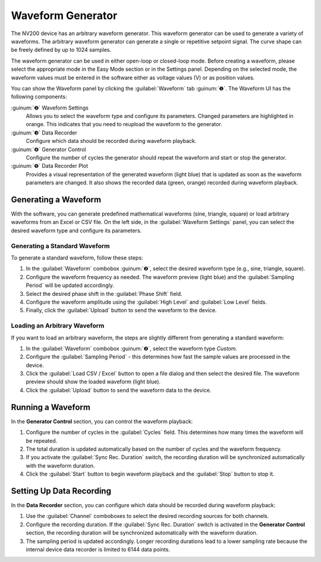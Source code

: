 Waveform Generator
===================

The NV200 device has an arbitrary waveform generator. This waveform generator can be used
to generate a variety of waveforms. The arbitrary waveform generator can generate a single or 
repetitive setpoint signal. The curve shape can be freely defined by up to 1024 samples.

.. image:: images/waveform_numbered.png

The waveform generator can be used in either open-loop or closed-loop mode. Before creating a waveform, 
please select the appropriate mode in the Easy Mode section or in the Settings panel. Depending on the 
selected mode, the waveform values must be entered in the software either as voltage values (V) or as 
position values.

You can show the Waveform panel by clicking the :guilabel:`Waveform` tab :guinum:`❶`. The Waveform UI 
has the following components:

:guinum:`❷` Waveform Settings
    Allows you to select the waveform type and configure its parameters. Changed parameters are highlighted
    in orange. This indicates that you need to reupload the waveform to the generator.

:guinum:`❸` Data Recorder
    Configure which data should be recorded during waveform playback.

:guinum:`❹` Generator Control
    Configure the number of cycles the generator should repeat the waveform and start or stop the generator.

:guinum:`❺` Data Recorder Plot
    Provides a visual representation of the generated waveform (light blue) that is updated as soon as the 
    waveform parameters are changed. It also shows the recorded data (green, orange) recorded during 
    waveform playback.


Generating a Waveform
---------------------------

With the software, you can generate predefined mathematical waveforms (sine, triangle, square) or 
load arbitrary waveforms from an Excel or CSV file. On the left side, in the :guilabel:`Waveform Settings`
panel, you can select the desired waveform type and configure its parameters.


Generating a Standard Waveform
^^^^^^^^^^^^^^^^^^^^^^^^^^^^^^^^^^

To generate a standard waveform, follow these steps:

.. image:: images/waveform_settings.png

.. rst-class:: guinums

1. In the :guilabel:`Waveform` combobox :guinum:`❷`, select the desired waveform type (e.g., sine, triangle, square).
2. Configure the waveform frequency as needed. The waveform preview (light blue) and the :guilabel:`Sampling Period` will be updated accordingly.
3. Select the desired phase shift in the :guilabel:`Phase Shift` field.
4. Configure the waveform amplitude using the :guilabel:`High Level` and :guilabel:`Low Level` fields.
5. Finally, click the :guilabel:`Upload` button to send the waveform to the device.


Loading an Arbitrary Waveform
^^^^^^^^^^^^^^^^^^^^^^^^^^^^^^^^^^

If you want to load an arbitrary waveform, the steps are slightly different from generating a standard waveform:

.. image:: images/waveform_arbitrary.png

.. rst-class:: guinums

1. In the :guilabel:`Waveform` combobox :guinum:`❷`, select the waveform type *Custom*.
2. Configure the :guilabel:`Sampling Period` - this determines how fast the sample values are processed in the device.
3. Click the :guilabel:`Load CSV / Excel` button to open a file dialog and then select the desired file. The waveform preview should show the loaded waveform (light blue).
4. Click the :guilabel:`Upload` button to send the waveform data to the device.


Running a Waveform
---------------------------

In the **Generator Control** section, you can control the waveform playback:

.. image:: images/waveform_generator_control.png

.. rst-class:: guinums

1. Configure the number of cycles in the :guilabel:`Cycles` field. This determines how many times the waveform will be repeated.
2. The total duration is updated automatically based on the number of cycles and the waveform frequency.
3. If you activate the :guilabel:`Sync Rec. Duration` switch, the recording duration will be synchronized automatically with the waveform duration.
4. Click the :guilabel:`Start` button to begin waveform playback and the :guilabel:`Stop` button to stop it.


Setting Up Data Recording   
---------------------------

In the **Data Recorder** section, you can configure which data should be recorded during waveform playback:

.. image:: images/data_recorder_settings.png

.. rst-class:: guinums

1. Use the :guilabel:`Channel` comboboxes to select the desired recording sources for both channels.
2. Configure the recording duration. If the :guilabel:`Sync Rec. Duration` switch is activated in the **Generator Control** section, 
   the recording duration will be synchronized automatically with the waveform duration.
3. The sampling period is updated accordingly. Longer recording durations lead to a lower sampling rate because the internal device data recorder is limited to 6144 data points.


